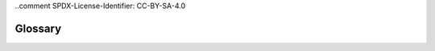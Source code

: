 ..comment SPDX-License-Identifier: CC-BY-SA-4.0


.. _glossary:

Glossary
========

.. glossary::

  Binutils
    GNU Binary Utilities such as the assembler ``as``, linker ``ld`` and a
    range of other tools used in the development of software.

  DLL
    Dynamically Linker Library used on Windows.

  GCC
    GNU Compiler Tool chain. It is the GNU C/C++ compiler, binutils and GDB.

  GDB
    GNU Debugger

  MinGW
    Minimal GNU system for Windows that lets GCC built programs use the
    standard Windows operating system DLLs. It lets you build native Windows
    programs with the GNU GCC compiler.

  MinGW64
    Minimal GNU system for 64bit Windows. MinGW64 is not the MinGW project.

  MSYS2
    Minimal System 2 is a fork of the MinGW project's MSYS tool and the MinGW
    MSYS tool is a fork of Cygwin project. The Cygwin project provides a POSIX
    emulation layer for Windows so POSIX software can run on Windows. MSYS is a
    minimal version that is just enough to let ``configure`` scripts run. MSYS
    has a simplied path structure to make it easier to building native Windows
    programs.

  POSIX
    Portable Operating System Interface is a standard that lets software be
    portable between compliant operating systems.

  prefix
    A path used when building a package so all parts of the package reside
    under that path.

  RSB
    RTEMS Source Builder is part of the RTEMS Tools Project. It builds packages
    such as the tools for the RTEMS operating system.

  RTEMS
    The Real-Time Executive for Multiprocessor Systems or RTEMS is a open
    source fully featured Real Time Operating System or RTOS that supports a
    variety of open standard application programming interfaces (API) and
    interface standards such as POSIX and BSD sockets.

  Test Suite
   See Testsuite

  Testsuite
    RTEMS test suite located in the ``testsuites/`` directory.

  Waf
    Waf build system.  For more information see http://www.waf.io/
